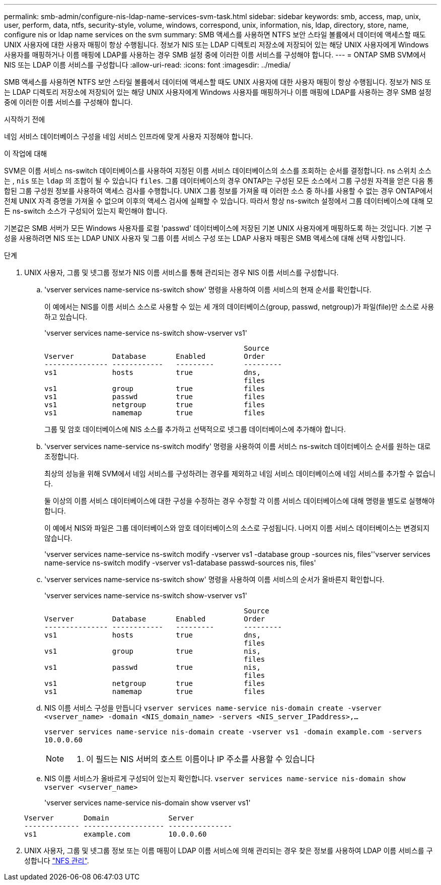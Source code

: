 ---
permalink: smb-admin/configure-nis-ldap-name-services-svm-task.html 
sidebar: sidebar 
keywords: smb, access, map, unix, user, perform, data, ntfs, security-style, volume, windows, correspond, unix, information, nis, ldap, directory, store, name, configure nis or ldap name services on the svm 
summary: SMB 액세스를 사용하면 NTFS 보안 스타일 볼륨에서 데이터에 액세스할 때도 UNIX 사용자에 대한 사용자 매핑이 항상 수행됩니다. 정보가 NIS 또는 LDAP 디렉토리 저장소에 저장되어 있는 해당 UNIX 사용자에게 Windows 사용자를 매핑하거나 이름 매핑에 LDAP를 사용하는 경우 SMB 설정 중에 이러한 이름 서비스를 구성해야 합니다. 
---
= ONTAP SMB SVM에서 NIS 또는 LDAP 이름 서비스를 구성합니다
:allow-uri-read: 
:icons: font
:imagesdir: ../media/


[role="lead"]
SMB 액세스를 사용하면 NTFS 보안 스타일 볼륨에서 데이터에 액세스할 때도 UNIX 사용자에 대한 사용자 매핑이 항상 수행됩니다. 정보가 NIS 또는 LDAP 디렉토리 저장소에 저장되어 있는 해당 UNIX 사용자에게 Windows 사용자를 매핑하거나 이름 매핑에 LDAP를 사용하는 경우 SMB 설정 중에 이러한 이름 서비스를 구성해야 합니다.

.시작하기 전에
네임 서비스 데이터베이스 구성을 네임 서비스 인프라에 맞게 사용자 지정해야 합니다.

.이 작업에 대해
SVM은 이름 서비스 ns-switch 데이터베이스를 사용하여 지정된 이름 서비스 데이터베이스의 소스를 조회하는 순서를 결정합니다. ns 스위치 소스는 , `nis` 또는 `ldap` 의 조합이 될 수 있습니다 `files`. 그룹 데이터베이스의 경우 ONTAP는 구성된 모든 소스에서 그룹 구성원 자격을 얻은 다음 통합된 그룹 구성원 정보를 사용하여 액세스 검사를 수행합니다. UNIX 그룹 정보를 가져올 때 이러한 소스 중 하나를 사용할 수 없는 경우 ONTAP에서 전체 UNIX 자격 증명을 가져올 수 없으며 이후의 액세스 검사에 실패할 수 있습니다. 따라서 항상 ns-switch 설정에서 그룹 데이터베이스에 대해 모든 ns-switch 소스가 구성되어 있는지 확인해야 합니다.

기본값은 SMB 서버가 모든 Windows 사용자를 로컬 'passwd' 데이터베이스에 저장된 기본 UNIX 사용자에게 매핑하도록 하는 것입니다. 기본 구성을 사용하려면 NIS 또는 LDAP UNIX 사용자 및 그룹 이름 서비스 구성 또는 LDAP 사용자 매핑은 SMB 액세스에 대해 선택 사항입니다.

.단계
. UNIX 사용자, 그룹 및 넷그룹 정보가 NIS 이름 서비스를 통해 관리되는 경우 NIS 이름 서비스를 구성합니다.
+
.. 'vserver services name-service ns-switch show' 명령을 사용하여 이름 서비스의 현재 순서를 확인합니다.
+
이 예에서는 NIS를 이름 서비스 소스로 사용할 수 있는 세 개의 데이터베이스(group, passwd, netgroup)가 파일(file)만 소스로 사용하고 있습니다.

+
'vserver services name-service ns-switch show-vserver vs1'

+
[listing]
----

                                               Source
Vserver         Database       Enabled         Order
--------------- ------------   ---------       ---------
vs1             hosts          true            dns,
                                               files
vs1             group          true            files
vs1             passwd         true            files
vs1             netgroup       true            files
vs1             namemap        true            files
----
+
그룹 및 암호 데이터베이스에 NIS 소스를 추가하고 선택적으로 넷그룹 데이터베이스에 추가해야 합니다.

.. 'vserver services name-service ns-switch modify' 명령을 사용하여 이름 서비스 ns-switch 데이터베이스 순서를 원하는 대로 조정합니다.
+
최상의 성능을 위해 SVM에서 네임 서비스를 구성하려는 경우를 제외하고 네임 서비스 데이터베이스에 네임 서비스를 추가할 수 없습니다.

+
둘 이상의 이름 서비스 데이터베이스에 대한 구성을 수정하는 경우 수정할 각 이름 서비스 데이터베이스에 대해 명령을 별도로 실행해야 합니다.

+
이 예에서 NIS와 파일은 그룹 데이터베이스와 암호 데이터베이스의 소스로 구성됩니다. 나머지 이름 서비스 데이터베이스는 변경되지 않습니다.

+
'vserver services name-service ns-switch modify -vserver vs1 -database group -sources nis, files''vserver services name-service ns-switch modify -vserver vs1-database passwd-sources nis, files'

.. 'vserver services name-service ns-switch show' 명령을 사용하여 이름 서비스의 순서가 올바른지 확인합니다.
+
'vserver services name-service ns-switch show-vserver vs1'

+
[listing]
----

                                               Source
Vserver         Database       Enabled         Order
--------------- ------------   ---------       ---------
vs1             hosts          true            dns,
                                               files
vs1             group          true            nis,
                                               files
vs1             passwd         true            nis,
                                               files
vs1             netgroup       true            files
vs1             namemap        true            files
----
.. NIS 이름 서비스 구성을 만듭니다
`vserver services name-service nis-domain create -vserver <vserver_name> -domain <NIS_domain_name> -servers <NIS_server_IPaddress>,...`
+
`vserver services name-service nis-domain create -vserver vs1 -domain example.com -servers 10.0.0.60`

+
[NOTE]
====
. 이 필드는 NIS 서버의 호스트 이름이나 IP 주소를 사용할 수 있습니다

====
.. NIS 이름 서비스가 올바르게 구성되어 있는지 확인합니다. `vserver services name-service nis-domain show vserver <vserver_name>`
+
'vserver services name-service nis-domain show vserver vs1'

+
[listing]
----

Vserver       Domain              Server
------------- ------------------- ---------------
vs1           example.com         10.0.0.60
----


. UNIX 사용자, 그룹 및 넷그룹 정보 또는 이름 매핑이 LDAP 이름 서비스에 의해 관리되는 경우 찾은 정보를 사용하여 LDAP 이름 서비스를 구성합니다 link:../nfs-admin/index.html["NFS 관리"].

